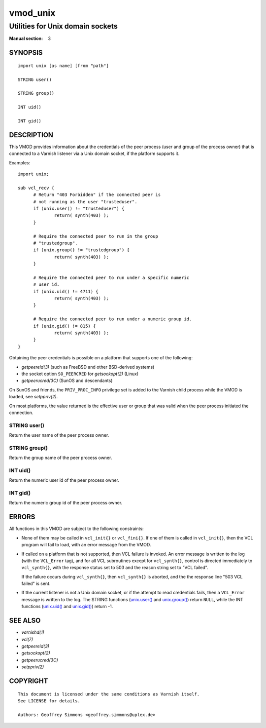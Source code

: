 ..
.. NB:  This file is machine generated, DO NOT EDIT!
..
.. Edit ./vmod_unix.vcc and run make instead
..

.. role:: ref(emphasis)


=========
vmod_unix
=========

---------------------------------
Utilities for Unix domain sockets
---------------------------------

:Manual section: 3

SYNOPSIS
========

.. parsed-literal::

  import unix [as name] [from "path"]
  
  STRING user()
  
  STRING group()
  
  INT uid()
  
  INT gid()
  
DESCRIPTION
===========

This VMOD provides information about the credentials of the peer
process (user and group of the process owner) that is connected to a
Varnish listener via a Unix domain socket, if the platform supports
it.

Examples::

  import unix;

  sub vcl_recv {
	# Return "403 Forbidden" if the connected peer is
	# not running as the user "trusteduser".
	if (unix.user() != "trusteduser") {
		return( synth(403) );
	}

	# Require the connected peer to run in the group
	# "trustedgroup".
	if (unix.group() != "trustedgroup") {
		return( synth(403) );
	}

	# Require the connected peer to run under a specific numeric
	# user id.
	if (unix.uid() != 4711) {
		return( synth(403) );
	}

	# Require the connected peer to run under a numeric group id.
	if (unix.gid() != 815) {
		return( synth(403) );
	}
  }

Obtaining the peer credentials is possible on a platform that supports
one of the following:

* `getpeereid(3)` (such as FreeBSD and other BSD-derived systems)

* the socket option ``SO_PEERCRED`` for `getsockopt(2)` (Linux)

* `getpeerucred(3C)` (SunOS and descendants)

On SunOS and friends, the ``PRIV_PROC_INFO`` privilege set is added to
the Varnish child process while the VMOD is loaded, see
`setppriv(2)`.

On most platforms, the value returned is the effective user or group
that was valid when the peer process initiated the connection.

.. _unix.user():

STRING user()
-------------

Return the user name of the peer process owner.

.. _unix.group():

STRING group()
--------------

Return the group name of the peer process owner.

.. _unix.uid():

INT uid()
---------

Return the numeric user id of the peer process owner.

.. _unix.gid():

INT gid()
---------

Return the numeric group id of the peer process owner.

ERRORS
======

All functions in this VMOD are subject to the following constraints:

* None of them may be called in ``vcl_init{}`` or ``vcl_fini{}``. If
  one of them is called in ``vcl_init{}``, then the VCL program will
  fail to load, with an error message from the VMOD.

* If called on a platform that is not supported, then VCL failure is
  invoked. An error message is written to the log (with the
  ``VCL_Error`` tag), and for all VCL subroutines except for
  ``vcl_synth{}``, control is directed immediately to ``vcl_synth{}``,
  with the response status set to 503 and the reason string set to
  "VCL failed".

  If the failure occurs during ``vcl_synth{}``, then ``vcl_synth{}``
  is aborted, and the the response line "503 VCL failed" is sent.

* If the current listener is not a Unix domain socket, or if the
  attempt to read credentials fails, then a ``VCL_Error`` message is
  written to the log. The STRING functions (`unix.user()`_ and
  `unix.group()`_) return ``NULL``, while the INT functions
  (`unix.uid()`_ and `unix.gid()`_) return -1.

SEE ALSO
========

* :ref:`varnishd(1)`
* :ref:`vcl(7)`
* `getpeereid(3)`
* `getsockopt(2)`
* `getpeerucred(3C)`
* `setppriv(2)`

COPYRIGHT
=========

::

  This document is licensed under the same conditions as Varnish itself.
  See LICENSE for details.
 
  Authors: Geoffrey Simmons <geoffrey.simmons@uplex.de>
 
